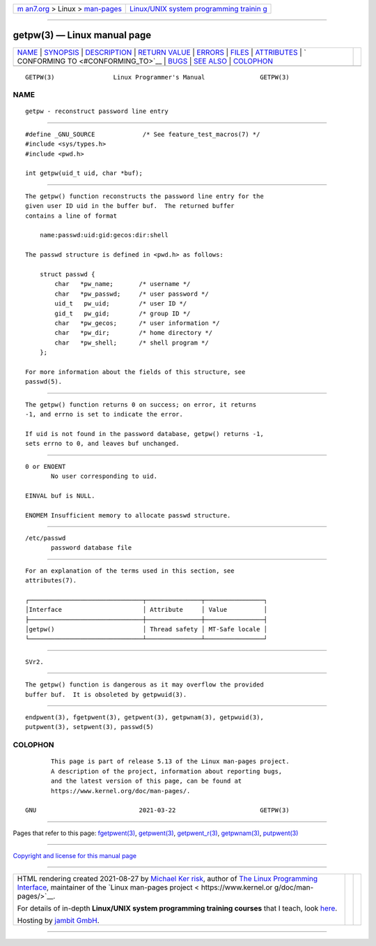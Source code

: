 .. container:: page-top

.. container:: nav-bar

   +----------------------------------+----------------------------------+
   | `m                               | `Linux/UNIX system programming   |
   | an7.org <../../../index.html>`__ | trainin                          |
   | > Linux >                        | g <http://man7.org/training/>`__ |
   | `man-pages <../index.html>`__    |                                  |
   +----------------------------------+----------------------------------+

--------------

getpw(3) — Linux manual page
============================

+-----------------------------------+-----------------------------------+
| `NAME <#NAME>`__ \|               |                                   |
| `SYNOPSIS <#SYNOPSIS>`__ \|       |                                   |
| `DESCRIPTION <#DESCRIPTION>`__ \| |                                   |
| `RETURN VALUE <#RETURN_VALUE>`__  |                                   |
| \| `ERRORS <#ERRORS>`__ \|        |                                   |
| `FILES <#FILES>`__ \|             |                                   |
| `ATTRIBUTES <#ATTRIBUTES>`__ \|   |                                   |
| `                                 |                                   |
| CONFORMING TO <#CONFORMING_TO>`__ |                                   |
| \| `BUGS <#BUGS>`__ \|            |                                   |
| `SEE ALSO <#SEE_ALSO>`__ \|       |                                   |
| `COLOPHON <#COLOPHON>`__          |                                   |
+-----------------------------------+-----------------------------------+
| .. container:: man-search-box     |                                   |
+-----------------------------------+-----------------------------------+

::

   GETPW(3)                Linux Programmer's Manual               GETPW(3)

NAME
-------------------------------------------------

::

          getpw - reconstruct password line entry


---------------------------------------------------------

::

          #define _GNU_SOURCE             /* See feature_test_macros(7) */
          #include <sys/types.h>
          #include <pwd.h>

          int getpw(uid_t uid, char *buf);


---------------------------------------------------------------

::

          The getpw() function reconstructs the password line entry for the
          given user ID uid in the buffer buf.  The returned buffer
          contains a line of format

              name:passwd:uid:gid:gecos:dir:shell

          The passwd structure is defined in <pwd.h> as follows:

              struct passwd {
                  char   *pw_name;       /* username */
                  char   *pw_passwd;     /* user password */
                  uid_t   pw_uid;        /* user ID */
                  gid_t   pw_gid;        /* group ID */
                  char   *pw_gecos;      /* user information */
                  char   *pw_dir;        /* home directory */
                  char   *pw_shell;      /* shell program */
              };

          For more information about the fields of this structure, see
          passwd(5).


-----------------------------------------------------------------

::

          The getpw() function returns 0 on success; on error, it returns
          -1, and errno is set to indicate the error.

          If uid is not found in the password database, getpw() returns -1,
          sets errno to 0, and leaves buf unchanged.


-----------------------------------------------------

::

          0 or ENOENT
                 No user corresponding to uid.

          EINVAL buf is NULL.

          ENOMEM Insufficient memory to allocate passwd structure.


---------------------------------------------------

::

          /etc/passwd
                 password database file


-------------------------------------------------------------

::

          For an explanation of the terms used in this section, see
          attributes(7).

          ┌───────────────────────────────┬───────────────┬────────────────┐
          │Interface                      │ Attribute     │ Value          │
          ├───────────────────────────────┼───────────────┼────────────────┤
          │getpw()                        │ Thread safety │ MT-Safe locale │
          └───────────────────────────────┴───────────────┴────────────────┘


-------------------------------------------------------------------

::

          SVr2.


-------------------------------------------------

::

          The getpw() function is dangerous as it may overflow the provided
          buffer buf.  It is obsoleted by getpwuid(3).


---------------------------------------------------------

::

          endpwent(3), fgetpwent(3), getpwent(3), getpwnam(3), getpwuid(3),
          putpwent(3), setpwent(3), passwd(5)

COLOPHON
---------------------------------------------------------

::

          This page is part of release 5.13 of the Linux man-pages project.
          A description of the project, information about reporting bugs,
          and the latest version of this page, can be found at
          https://www.kernel.org/doc/man-pages/.

   GNU                            2021-03-22                       GETPW(3)

--------------

Pages that refer to this page:
`fgetpwent(3) <../man3/fgetpwent.3.html>`__, 
`getpwent(3) <../man3/getpwent.3.html>`__, 
`getpwent_r(3) <../man3/getpwent_r.3.html>`__, 
`getpwnam(3) <../man3/getpwnam.3.html>`__, 
`putpwent(3) <../man3/putpwent.3.html>`__

--------------

`Copyright and license for this manual
page <../man3/getpw.3.license.html>`__

--------------

.. container:: footer

   +-----------------------+-----------------------+-----------------------+
   | HTML rendering        |                       | |Cover of TLPI|       |
   | created 2021-08-27 by |                       |                       |
   | `Michael              |                       |                       |
   | Ker                   |                       |                       |
   | risk <https://man7.or |                       |                       |
   | g/mtk/index.html>`__, |                       |                       |
   | author of `The Linux  |                       |                       |
   | Programming           |                       |                       |
   | Interface <https:     |                       |                       |
   | //man7.org/tlpi/>`__, |                       |                       |
   | maintainer of the     |                       |                       |
   | `Linux man-pages      |                       |                       |
   | project <             |                       |                       |
   | https://www.kernel.or |                       |                       |
   | g/doc/man-pages/>`__. |                       |                       |
   |                       |                       |                       |
   | For details of        |                       |                       |
   | in-depth **Linux/UNIX |                       |                       |
   | system programming    |                       |                       |
   | training courses**    |                       |                       |
   | that I teach, look    |                       |                       |
   | `here <https://ma     |                       |                       |
   | n7.org/training/>`__. |                       |                       |
   |                       |                       |                       |
   | Hosting by `jambit    |                       |                       |
   | GmbH                  |                       |                       |
   | <https://www.jambit.c |                       |                       |
   | om/index_en.html>`__. |                       |                       |
   +-----------------------+-----------------------+-----------------------+

--------------

.. container:: statcounter

   |Web Analytics Made Easy - StatCounter|

.. |Cover of TLPI| image:: https://man7.org/tlpi/cover/TLPI-front-cover-vsmall.png
   :target: https://man7.org/tlpi/
.. |Web Analytics Made Easy - StatCounter| image:: https://c.statcounter.com/7422636/0/9b6714ff/1/
   :class: statcounter
   :target: https://statcounter.com/
